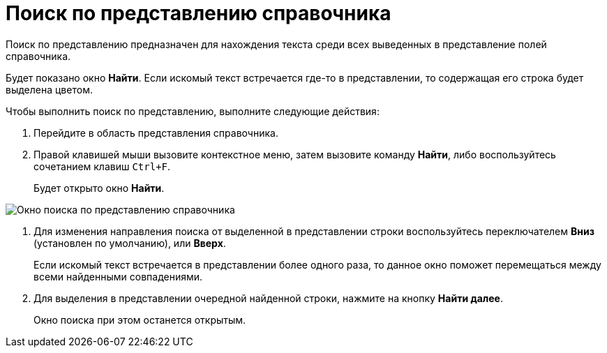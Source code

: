 = Поиск по представлению справочника

Поиск по представлению предназначен для нахождения текста среди всех выведенных в представление полей справочника.

Будет показано окно *Найти*. Если искомый текст встречается где-то в представлении, то содержащая его строка будет выделена цветом.

.Чтобы выполнить поиск по представлению, выполните следующие действия:
. Перейдите в область представления справочника.
. Правой клавишей мыши вызовите контекстное меню, затем вызовите команду *Найти*, либо воспользуйтесь сочетанием клавиш `Ctrl+F`.
+
Будет открыто окно *Найти*.

image::part_Search_view.png[Окно поиска по представлению справочника]
. Для изменения направления поиска от выделенной в представлении строки воспользуйтесь переключателем *Вниз* (установлен по умолчанию), или *Вверх*.
+
Если искомый текст встречается в представлении более одного раза, то данное окно поможет перемещаться между всеми найденными совпадениями.
. Для выделения в представлении очередной найденной строки, нажмите на кнопку *Найти далее*.
+
Окно поиска при этом останется открытым.
